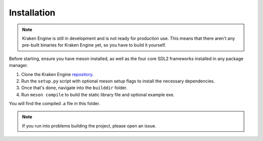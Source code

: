============
Installation
============

.. note::
    Kraken Engine is still in development and is not ready for production use.
    This means that there aren't any pre-built binaries for Kraken Engine yet, so you have to build it yourself.

Before starting, ensure you have meson installed, as well as the four core SDL2 frameworks installed in any package manager.

1. Clone the Kraken Engine `repository <https://github.com/durkisneer1/Kraken-Engine>`_.
2. Run the ``setup.py`` script with optional meson setup flags to install the necessary dependencies.
3. Once that's done, navigate into the ``builddir`` folder.
4. Run ``meson compile`` to build the static library file and optional example exe.

You will find the compiled .a file in this folder.

.. note::
	If you run into problems building the project, please open an issue.
